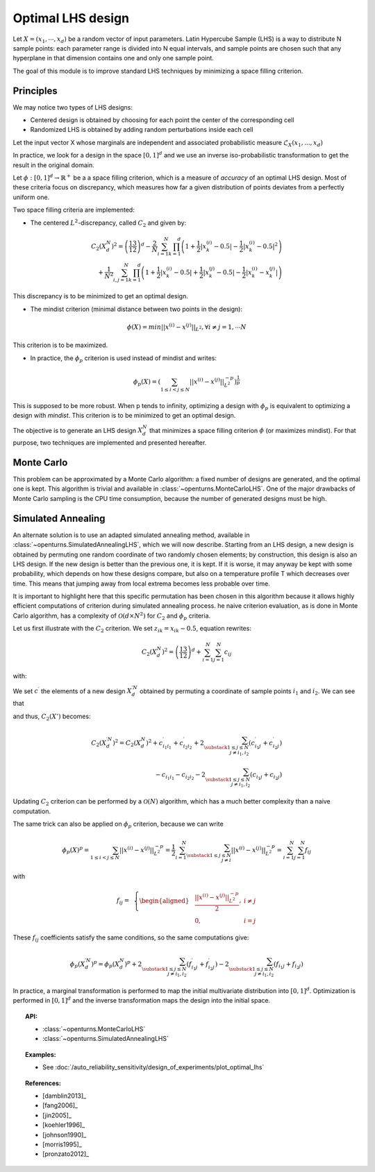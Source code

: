 .. _optimal_lhs:

Optimal LHS design
^^^^^^^^^^^^^^^^^^

Let :math:`X=(x_1,\cdots, x_d)` be a random vector of input parameters.
Latin Hypercube Sample (LHS) is a way to distribute N sample points: each
parameter range is divided into N equal intervals, and sample points are
chosen such that any hyperplane in that dimension contains one and only one
sample point.

The goal of this module is to improve standard LHS techniques by minimizing
a space filling criterion.

Principles
~~~~~~~~~~
We may notice two types of LHS designs:

- Centered design is obtained by choosing for each point the center of the corresponding cell
- Randomized LHS is obtained by adding random perturbations inside each cell

Let the input vector X whose marginals are independent and associated probabilistic measure :math:`\mathcal{L}_{X}(x_1,...,x_d)`

In practice, we look for a design in the space :math:`[0,1]^d` and we use an inverse
iso-probabilistic transformation to get the result in the original domain.

Let :math:`\phi : [0,1]^d \rightarrow \mathbb{R}^{+}` be a a space filling criterion, which is a measure of *accuracy* of an optimal LHS design. 
Most of these criteria focus on discrepancy, which measures how far a given distribution of points deviates from a perfectly uniform one.

Two space filling criteria are implemented:

- The centered :math:`L^2`-discrepancy, called :math:`C_2` and given by:

.. math::

    C_2(X_{d}^N)^2 = \left(\frac{13}{12}\right)^{d} - \frac{2}{N} \sum_{i=1}^{N} \prod_{k=1}^{d} \left( 1 + \frac{1}{2} |x_k^{(i)} - 0.5| - \frac{1}{2} |x_k^{(i)} - 0.5|^2 \right)\\
                + \frac{1}{N^2} \sum_{i,j=1}^{N} \prod_{k=1}^{d} \left( 1 + \frac{1}{2} |x_k^{(i)} - 0.5| + \frac{1}{2} |x_k^{(j)} - 0.5| - \frac{1}{2} |x_k^{(i)} - x_k^{(j)}| \right)

This discrepancy is to be minimized to get an optimal design.

- The mindist criterion (minimal distance between two points in the design):

.. math:: \phi(X) = min_{} ||x^{(i)} - x^{(j)} ||_{L^2}, \forall i\neq j=1,\cdots N


This criterion is to be maximized.

- In practice, the :math:`\phi_p` criterion is used instead of mindist and writes:

.. math::
  \phi_p(X) = \left( \sum_{1\leq i < j \leq N} ||x^{(i)} - x^{(j)}||^{-p}_{L^2} \right)^{\frac{1}{p}}

This is supposed to be more robust. When p tends to infinity, optimizing a design with :math:`\phi_p` is equivalent to optimizing a design with *mindist*.
This criterion is to be minimized to get an optimal design.

The objective is to generate an LHS design :math:`X_{d}^{N}` that minimizes a space filling criterion :math:`\phi` (or maximizes mindist).
For that purpose, two techniques are implemented and presented
hereafter.

Monte Carlo
~~~~~~~~~~~
This problem can be approximated by a Monte Carlo algorithm: a fixed number of designs are generated, and the optimal one is kept.
This algorithm is trivial and available in :class:`~openturns.MonteCarloLHS`.
One of the major drawbacks of Monte Carlo sampling is the CPU time consumption, because the number of generated designs must be high.

Simulated Annealing
~~~~~~~~~~~~~~~~~~~
An alternate solution is to use an adapted simulated annealing method, available in :class:`~openturns.SimulatedAnnealingLHS`, which we will now describe.
Starting from an LHS design, a new design is obtained by permuting one random coordinate of two randomly chosen elements; by construction, this design is also an LHS design.
If the new design is better than the previous one, it is kept.
If it is worse, it may anyway be kept with some probability, which depends on how these designs compare, but also on a temperature profile T which decreases over time.
This means that jumping away from local extrema becomes less probable over time.

It is important to highlight here that this specific permutation has been chosen in this algorithm because it allows highly efficient computations of criterion during simulated annealing process.
he naive criterion evaluation, as is done in Monte Carlo algorithm, has a complexity of :math:`\mathcal{O}(d\times N^2)` for :math:`C_2` and :math:`\phi_p` criteria.


Let us first illustrate with the :math:`C_2` criterion. We set :math:`z_{ik}=x_{ik}-0.5`, equation rewrites:

.. math::

    C_2(X_{d}^N)^2 = \left(\frac{13}{12}\right)^{d} +\sum_{i=1}^{N}\sum_{j=1}^{N} c_{ij}

with:

.. math::
 :label: prior_GN

    c_{ij}= \,\,\,\left \{
    \begin{aligned}
    &\frac{1}{N^2}\prod_{k=1}^{d}\frac{1}{2}(2+|z_{ik}|+|z_{jk}|-|z_{ik}-z_{jk}|)\,\,\,\, \textrm{if}\,\, i\neq j \\
    &\frac{1}{N^2}\prod_{k=1}^{d}(1+|z_{ik}|)-\frac{2}{N}\prod_{k=1}^{d}(1+\frac{1}{2}|z_{ik}|-\frac{1}{2}z_{ik}^2) \,\,\,\,\textrm{otherwise} \\
    \end{aligned}
    \right.

We set :math:`c^{\prime}` the elements of a new design :math:`X^{\prime N}_{d}` obtained by permuting a coordinate of sample points :math:`i_1` and :math:`i_2`.
We can see that

.. math::
 :label: cond_update

    \left \{
    \begin{aligned}
    & c^{\prime}_{ij}=c_{ij} \;\forall i, j \text{ such that } 1\leq i,j\leq N,\, i\notin \{i_1,i_2\},\, j\notin \{i_1,i_2\}\\
    & c^{\prime}_{i_1i_2}=c_{i_1i_2}\\
    & c_{ij}=c_{ji} \;\forall 1\leq i,j\leq N
    \end{aligned}
    \right.

and thus, :math:`C_2(X')` becomes:

.. math::

    C_2(X^{\prime N}_{d})^2 = C_2(X^N_d)^2
        + c^{\prime}_{i_1i_1} + c^{\prime}_{i_2i_2} + 2\sum_{\substack{1\leq j\leq N\\j\neq i_1,i_2}} (c^{\prime}_{i_1j}+c^{\prime}_{i_2j})\\
      {} - c_{i_1i_1} - c_{i_2i_2} - 2\sum_{\substack{1\leq j\leq N\\j\neq i_1,i_2}} (c_{i_1j}+c_{i_2j})

Updating :math:`C_2` criterion can be performed by a :math:`\mathcal{O}(N)` algorithm, which has a much better complexity than a naive computation.

The same trick can also be applied on :math:`\phi_p` criterion, because we can write

.. math::

    \phi_p(X)^p
    = \sum_{1\leq i < j \leq N} ||x^{(i)} - x^{(j)}||^{-p}_{L^2}
    = \frac{1}{2} \sum_{i=1}^N \sum_{\substack{1\leq j\leq N\\j\neq i}} ||x^{(i)} - x^{(j)}||^{-p}_{L^2}
    = \sum_{i=1}^N \sum_{j=1}^N f_{ij}

with

.. math::

    f_{ij}= \,\,\,\left \{
    \begin{aligned}
    & \frac{||x^{(i)} - x^{(j)}||^{-p}_{L^2}}{2}, & i \neq j\\
    & 0, & i=j
    \end{aligned}
    \right.

These :math:`f_{ij}` coefficients satisfy the same conditions, so the same computations give:

.. math::

    \phi_p(X_{d}^{\prime N})^p = \phi_p(X_{d}^N)^p
      + 2\sum_{\substack{1\leq j\leq N\\j\neq i_1,i_2}} (f^{\prime}_{i_1j}+f^{\prime}_{i_2j})
      - 2\sum_{\substack{1\leq j\leq N\\j\neq i_1,i_2}} (f_{i_1j}+f_{i_2j})

In practice, a marginal transformation is performed to map the initial multivariate distribution into :math:`[0,1]^d`.
Optimization is performed in :math:`[0,1]^d` and the inverse transformation maps the design into the initial space.

.. topic:: API:

    - :class:`~openturns.MonteCarloLHS`
    - :class:`~openturns.SimulatedAnnealingLHS`


.. topic:: Examples:

    - See :doc:`/auto_reliability_sensitivity/design_of_experiments/plot_optimal_lhs`


.. topic:: References:

    - [damblin2013]_
    - [fang2006]_
    - [jin2005]_
    - [koehler1996]_
    - [johnson1990]_
    - [morris1995]_
    - [pronzato2012]_

